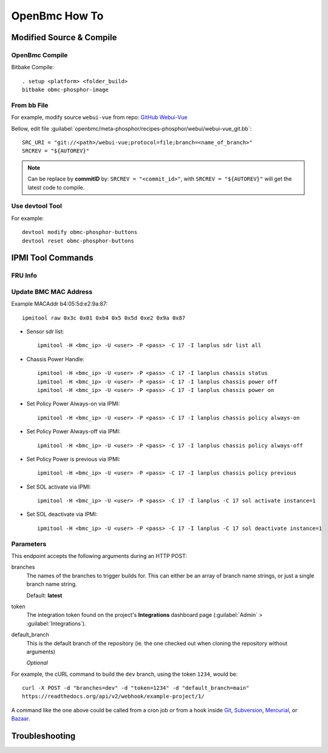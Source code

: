 OpenBmc How To
==============

Modified Source & Compile
-------------------------
OpenBmc Compile
~~~~~~~~~~~~~~~~~~~~~~~

Bitbake Compile::

    . setup <platform> <folder_build>
    bitbake obmc-phosphor-image

From bb File
~~~~~~~~~~~~

For example, modify source ``webui-vue`` from repo: `GitHub Webui-Vue <https://github.com/openbmc/webui-vue/>`__

Bellow, edit file :guilabel:`openbmc/meta-phosphor/recipes-phosphor/webui/webui-vue_git.bb`::

    SRC_URI = "git://<path>/webui-vue;protocol=file;branch=<name_of_branch>"
    SRCREV = "${AUTOREV}"

.. Note:: Can be replace by **commitID** by: ``SRCREV = "<commit_id>"``, with ``SRCREV = "${AUTOREV}"`` will get the latest code to compile.

Use devtool Tool
~~~~~~~~~~~~~~~~

For example::
  
    devtool modify obmc-phosphor-buttons 
    devtool reset obmc-phosphor-buttons

IPMI Tool Commands
------------------

FRU Info
~~~~~~~~

    .. code-block:: FRU
        ipmitool -H <bmc_ip> -U <user> -P <pass> -C 17 -I lanplus fru print

Update BMC MAC Address
~~~~~~~~~~~~~~~~~~~~~~~

Example MACAddr b4:05:5d:e2:9a:87::

    ipmitool raw 0x3c 0x01 0xb4 0x5 0x5d 0xe2 0x9a 0x87

* Sensor sdr list::

    ipmitool -H <bmc_ip> -U <user> -P <pass> -C 17 -I lanplus sdr list all

* Chassis Power Handle::

    ipmitool -H <bmc_ip> -U <user> -P <pass> -C 17 -I lanplus chassis status
    ipmitool -H <bmc_ip> -U <user> -P <pass> -C 17 -I lanplus chassis power off
    ipmitool -H <bmc_ip> -U <user> -P <pass> -C 17 -I lanplus chassis power on

* Set Policy Power Always-on via IPMI::

    ipmitool -H <bmc_ip> -U <user> -P <pass> -C 17 -I lanplus chassis policy always-on

* Set Policy Power Always-off via IPMI::

    ipmitool -H <bmc_ip> -U <user> -P <pass> -C 17 -I lanplus chassis policy always-off

* Set Policy Power is previous via IPMI::

    ipmitool -H <bmc_ip> -U <user> -P <pass> -C 17 -I lanplus chassis policy previous

* Set SOL activate via IPMI::
    
    ipmitool -H <bmc_ip> -U <user> -P <pass> -C 17 -I lanplus -C 17 sol activate instance=1

* Set SOL deactivate via IPMI::

    ipmitool -H <bmc_ip> -U <user> -P <pass> -C 17 -I lanplus -C 17 sol deactivate instance=1

Parameters
~~~~~~~~~~

This endpoint accepts the following arguments during an HTTP POST:

branches
    The names of the branches to trigger builds for. This can either be an array
    of branch name strings, or just a single branch name string.

    Default: **latest**

token
    The integration token found on the project's **Integrations** dashboard page
    (:guilabel:`Admin` > :guilabel:`Integrations`).

default_branch
    This is the default branch of the repository
    (ie. the one checked out when cloning the repository without arguments)

    *Optional*

For example, the cURL command to build the ``dev`` branch, using the token
``1234``, would be::

    curl -X POST -d "branches=dev" -d "token=1234" -d "default_branch=main"
    https://readthedocs.org/api/v2/webhook/example-project/1/

A command like the one above could be called from a cron job or from a hook
inside Git_, Subversion_, Mercurial_, or Bazaar_.

.. _Git: http://www.kernel.org/pub/software/scm/git/docs/githooks.html
.. _Subversion: https://www.mikewest.org/2006/06/subversion-post-commit-hooks-101
.. _Mercurial: http://hgbook.red-bean.com/read/handling-repository-events-with-hooks.html
.. _Bazaar: http://wiki.bazaar.canonical.com/BzrHooks

Troubleshooting
---------------